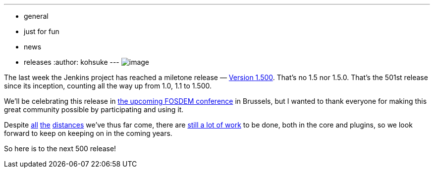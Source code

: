 ---
:layout: post
:title: Jenkins hits 1.500
:nodeid: 417
:created: 1359532800
:tags:
  - general
  - just for fun
  - news
  - releases
:author: kohsuke
---
image:https://upload.wikimedia.org/wikipedia/commons/thumb/4/4d/Toasting_Champagne.jpg/171px-Toasting_Champagne.jpg[image] +


The last week the Jenkins project has reached a miletone release — https://jenkins-ci.org/changelog[Version 1.500]. That's no 1.5 nor 1.5.0. That's the 501st release since its inception, counting all the way up from 1.0, 1.1 to 1.500. +

We'll be celebrating this release in https://wiki.jenkins.io/display/JENKINS/FOSDEM[the upcoming FOSDEM conference] in Brussels, but I wanted to thank everyone for making this great community possible by participating and using it. +

Despite https://jenkins-ci.org/changelog-old.html[all] https://jenkins-ci.org/why[the] https://wiki.jenkins.io/display/JENKINS/Governance+Meeting+Agenda[distances] we've thus far come, there are https://www.slideshare.net/kohsuke/jenkins-user-conference-2012-san-francisco[still a lot of work] to be done, both in the core and plugins, so we look forward to keep on keeping on in the coming years. +

So here is to the next 500 release!
